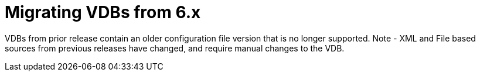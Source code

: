 
= Migrating VDBs from 6.x

VDBs from prior release contain an older configuration file version that is no longer supported. Note - XML and File based sources from previous releases have changed, and require manual changes to the VDB.

